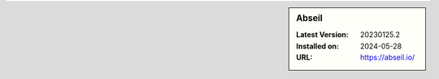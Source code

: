 .. sidebar:: Abseil

   :Latest Version: 20230125.2
   :Installed on: 2024-05-28
   :URL: https://abseil.io/
